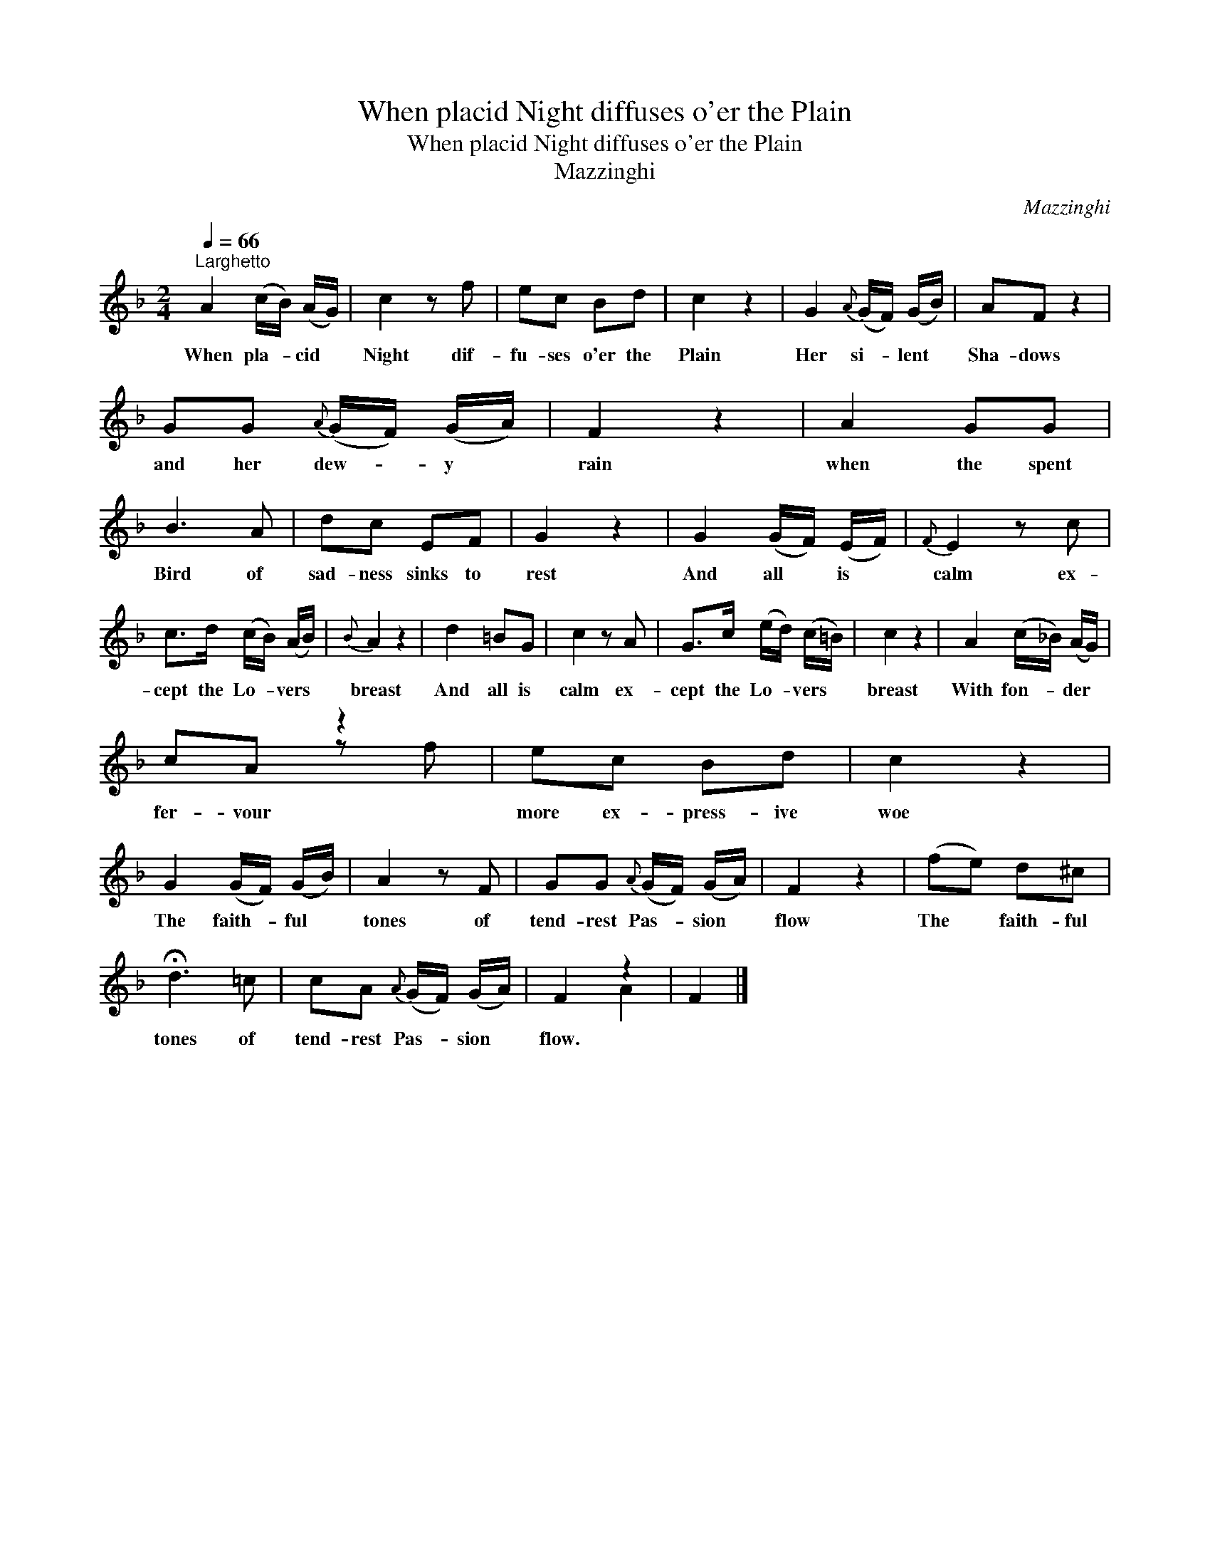 X:1
T:When placid Night diffuses o'er the Plain
T:When placid Night diffuses o'er the Plain
T:Mazzinghi
C:Mazzinghi
%%score ( 1 2 )
L:1/8
Q:1/4=66
M:2/4
K:F
V:1 treble 
V:2 treble 
V:1
"^Larghetto" A2 (c/B/) (A/G/) | c2 z f | ec Bd | c2 z2 | G2{A} (G/F/) (G/B/) | AF z2 | %6
w: When pla- * cid *|Night dif-|fu- ses o'er the|Plain|Her si- * lent *|Sha- dows|
 GG{A} (G/F/) (G/A/) | F2 z2 | A2 GG | B3 A | dc EF | G2 z2 | G2 (G/F/) (E/F/) |{F} E2 z c | %14
w: and her dew- * y *|rain|when the spent|Bird of|sad- ness sinks to|rest|And all * is *|calm ex-|
 c>d (c/B/) (A/B/) |{B} A2 z2 | d2 =BG | c2 z A | G>c (e/d/) (c/=B/) | c2 z2 | A2 (c/_B/) (A/G/) | %21
w: cept the Lo- * vers *|breast|And all is|calm ex-|cept the Lo- * vers *|breast|With fon- * der *|
 cA z2 | ec Bd | c2 z2 | G2 (G/F/) (G/B/) | A2 z F | GG{A} (G/F/) (G/A/) | F2 z2 | (fe) d^c | %29
w: fer- vour|more ex- press- ive|woe|The faith- * ful *|tones of|tend- rest Pas- * sion *|flow|The * faith- ful|
 !fermata!d3 =c | cA{A} (G/F/) (G/A/) | F2 z2 | F2 |] %33
w: tones of|tend- rest Pas- * sion *|flow.||
V:2
 x4 | x4 | x4 | x4 | x4 | x4 | x4 | x4 | x4 | x4 | x4 | x4 | x4 | x4 | x4 | x4 | x4 | x4 | x4 | %19
 x4 | x4 | x2 z f | x4 | x4 | x4 | x4 | x4 | x4 | x4 | x4 | x4 | x2 A2 | x2 |] %33

